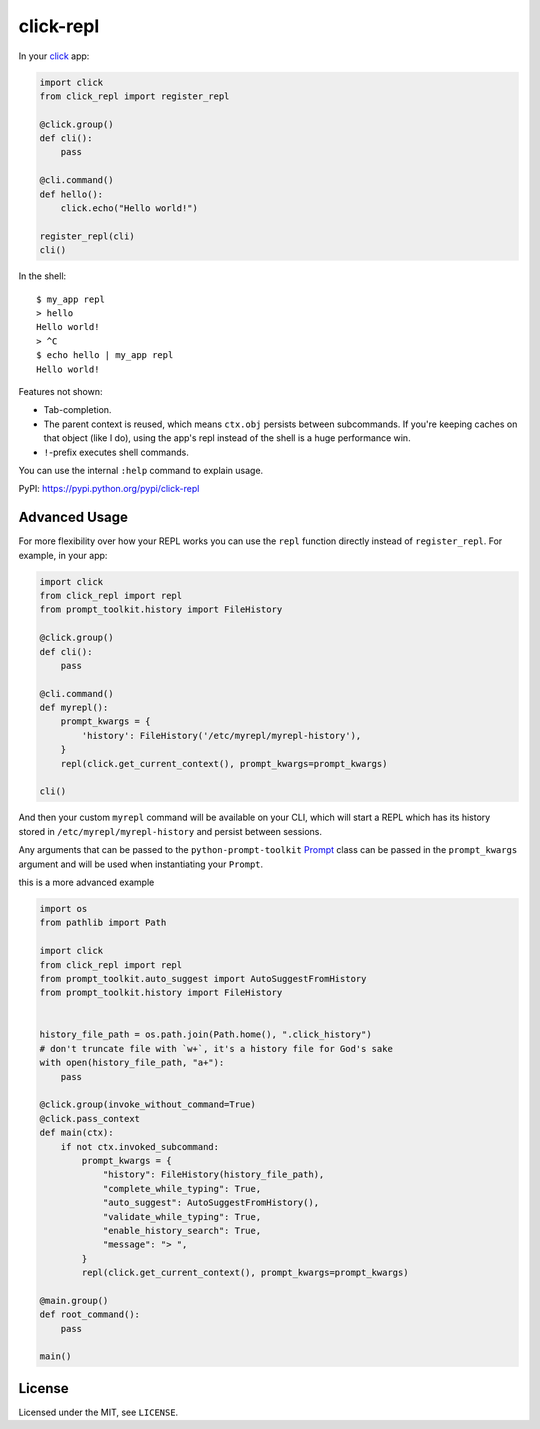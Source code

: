 ==========
click-repl
==========

.. image:: https://travis-ci.org/click-contrib/click-repl.svg?branch=master
    :target: https://travis-ci.org/click-contrib/click-repl

In your click_ app:

.. code:: python

    import click
    from click_repl import register_repl

    @click.group()
    def cli():
        pass

    @cli.command()
    def hello():
        click.echo("Hello world!")

    register_repl(cli)
    cli()

In the shell::

    $ my_app repl
    > hello
    Hello world!
    > ^C
    $ echo hello | my_app repl
    Hello world!


Features not shown:

* Tab-completion.
* The parent context is reused, which means ``ctx.obj`` persists between
  subcommands. If you're keeping caches on that object (like I do), using the
  app's repl instead of the shell is a huge performance win.
* ``!``-prefix executes shell commands.

You can use the internal ``:help`` command to explain usage.

PyPI: `<https://pypi.python.org/pypi/click-repl>`_

.. _click: http://click.pocoo.org/

Advanced Usage
==============

For more flexibility over how your REPL works you can use the ``repl`` function
directly instead of ``register_repl``. For example, in your app:

.. code:: python

    import click
    from click_repl import repl
    from prompt_toolkit.history import FileHistory

    @click.group()
    def cli():
        pass

    @cli.command()
    def myrepl():
        prompt_kwargs = {
            'history': FileHistory('/etc/myrepl/myrepl-history'),
        }
        repl(click.get_current_context(), prompt_kwargs=prompt_kwargs)
        
    cli()

And then your custom ``myrepl`` command will be available on your CLI, which
will start a REPL which has its history stored in
``/etc/myrepl/myrepl-history`` and persist between sessions.

Any arguments that can be passed to the ``python-prompt-toolkit`` Prompt_ class
can be passed in the ``prompt_kwargs`` argument and will be used when
instantiating your ``Prompt``.

.. _Prompt: http://python-prompt-toolkit.readthedocs.io/en/stable/pages/reference.html?prompt_toolkit.shortcuts.Prompt#prompt_toolkit.shortcuts.Prompt

this is a more advanced example

.. code:: python

    import os
    from pathlib import Path

    import click
    from click_repl import repl
    from prompt_toolkit.auto_suggest import AutoSuggestFromHistory
    from prompt_toolkit.history import FileHistory


    history_file_path = os.path.join(Path.home(), ".click_history")
    # don't truncate file with `w+`, it's a history file for God's sake
    with open(history_file_path, "a+"):
        pass

    @click.group(invoke_without_command=True)
    @click.pass_context
    def main(ctx):
        if not ctx.invoked_subcommand:
            prompt_kwargs = {
                "history": FileHistory(history_file_path),
                "complete_while_typing": True,
                "auto_suggest": AutoSuggestFromHistory(),
                "validate_while_typing": True,
                "enable_history_search": True,
                "message": "> ",
            }
            repl(click.get_current_context(), prompt_kwargs=prompt_kwargs)

    @main.group()
    def root_command():
        pass

    main()

License
=======

Licensed under the MIT, see ``LICENSE``.
